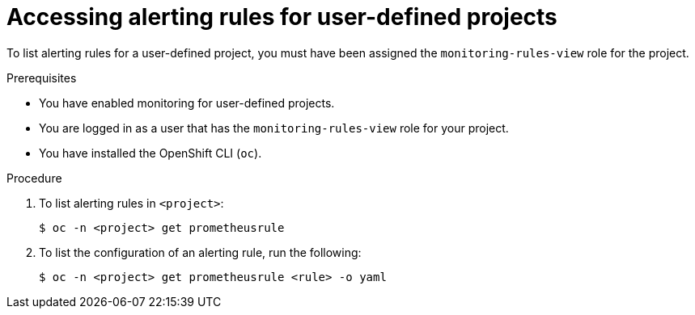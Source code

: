 // Module included in the following assemblies:
//
// * monitoring/managing-alerts.adoc

:_content-type: PROCEDURE
[id="accessing-alerting-rules-for-your-project_{context}"]
= Accessing alerting rules for user-defined projects

To list alerting rules for a user-defined project, you must have been assigned the `monitoring-rules-view` role for the project.

.Prerequisites

* You have enabled monitoring for user-defined projects.
* You are logged in as a user that has the `monitoring-rules-view` role for your project.
* You have installed the OpenShift CLI (`oc`).

.Procedure

. To list alerting rules in `<project>`:
+
[source,terminal]
----
$ oc -n <project> get prometheusrule
----

. To list the configuration of an alerting rule, run the following:
+
[source,terminal]
----
$ oc -n <project> get prometheusrule <rule> -o yaml
----
